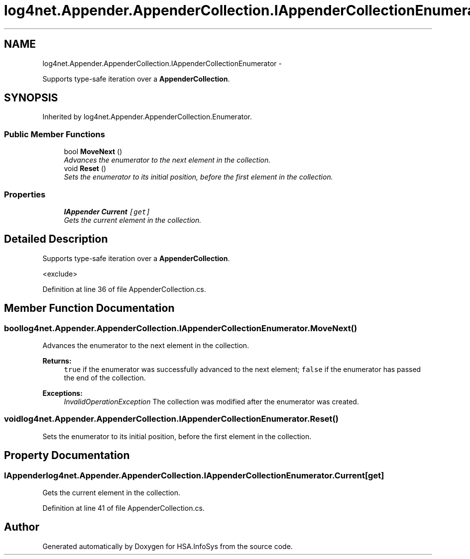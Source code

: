 .TH "log4net.Appender.AppenderCollection.IAppenderCollectionEnumerator" 3 "Fri Jul 5 2013" "Version 1.0" "HSA.InfoSys" \" -*- nroff -*-
.ad l
.nh
.SH NAME
log4net.Appender.AppenderCollection.IAppenderCollectionEnumerator \- 
.PP
Supports type-safe iteration over a \fBAppenderCollection\fP\&.  

.SH SYNOPSIS
.br
.PP
.PP
Inherited by log4net\&.Appender\&.AppenderCollection\&.Enumerator\&.
.SS "Public Member Functions"

.in +1c
.ti -1c
.RI "bool \fBMoveNext\fP ()"
.br
.RI "\fIAdvances the enumerator to the next element in the collection\&. \fP"
.ti -1c
.RI "void \fBReset\fP ()"
.br
.RI "\fISets the enumerator to its initial position, before the first element in the collection\&. \fP"
.in -1c
.SS "Properties"

.in +1c
.ti -1c
.RI "\fBIAppender\fP \fBCurrent\fP\fC [get]\fP"
.br
.RI "\fIGets the current element in the collection\&. \fP"
.in -1c
.SH "Detailed Description"
.PP 
Supports type-safe iteration over a \fBAppenderCollection\fP\&. 

<exclude> 
.PP
Definition at line 36 of file AppenderCollection\&.cs\&.
.SH "Member Function Documentation"
.PP 
.SS "bool log4net\&.Appender\&.AppenderCollection\&.IAppenderCollectionEnumerator\&.MoveNext ()"

.PP
Advances the enumerator to the next element in the collection\&. 
.PP
\fBReturns:\fP
.RS 4
\fCtrue\fP if the enumerator was successfully advanced to the next element; \fCfalse\fP if the enumerator has passed the end of the collection\&. 
.RE
.PP
\fBExceptions:\fP
.RS 4
\fIInvalidOperationException\fP The collection was modified after the enumerator was created\&. 
.RE
.PP

.SS "void log4net\&.Appender\&.AppenderCollection\&.IAppenderCollectionEnumerator\&.Reset ()"

.PP
Sets the enumerator to its initial position, before the first element in the collection\&. 
.SH "Property Documentation"
.PP 
.SS "\fBIAppender\fP log4net\&.Appender\&.AppenderCollection\&.IAppenderCollectionEnumerator\&.Current\fC [get]\fP"

.PP
Gets the current element in the collection\&. 
.PP
Definition at line 41 of file AppenderCollection\&.cs\&.

.SH "Author"
.PP 
Generated automatically by Doxygen for HSA\&.InfoSys from the source code\&.
